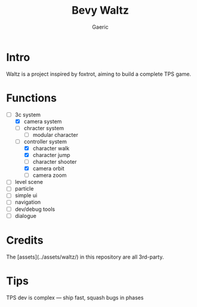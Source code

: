 #+title: Bevy Waltz
#+startup: content
#+author: Gaeric
#+HTML_HEAD: <link href="./worg.css" rel="stylesheet" type="text/css">
#+HTML_HEAD: <link href="/static/css/worg.css" rel="stylesheet" type="text/css">
#+OPTIONS: ^:{}
* Intro
  Waltz is a project inspired by foxtrot, aiming to build a complete TPS game.
* Functions
  - [-] 3c system
    - [X] camera system
    - [ ] chracter system
      - [ ] modular character
    - [-] controller system
      - [X] character walk
      - [X] character jump
      - [ ] character shooter
      - [X] camera orbit
      - [ ] camera zoom
  - [ ] level scene
  - [ ] particle
  - [ ] simple ui
  - [ ] navigation
  - [ ] dev/debug tools
  - [ ] dialogue
* Credits
  The [assets](../assets/waltz/) in this repository are all 3rd-party.
* Tips
  TPS dev is complex — ship fast, squash bugs in phases
